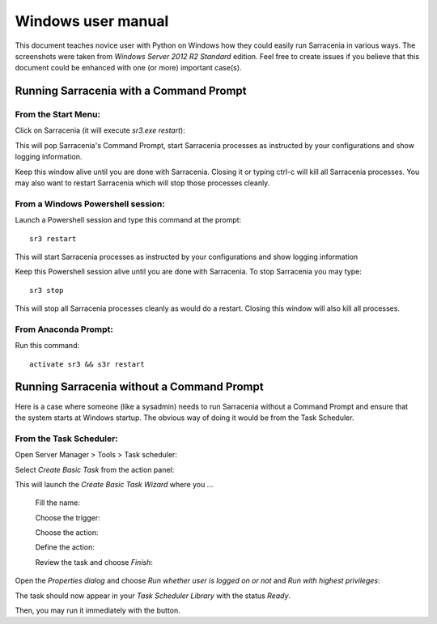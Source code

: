 ===================
Windows user manual
===================

.. no section-numbering::

This document teaches novice user with Python on Windows how they could easily run Sarracenia in various ways. 
The screenshots were taken from *Windows Server 2012 R2 Standard* edition. Feel free to create issues if 
you believe that this document could be enhanced with one (or more) important case(s).


Running Sarracenia with a Command Prompt
----------------------------------------

From the Start Menu:
~~~~~~~~~~~~~~~~~~~~
Click on Sarracenia (it will execute *sr3.exe restart*):

.. image:: Windows/start-menu-1.png

This will pop Sarracenia's Command Prompt, start Sarracenia processes as instructed by your configurations and show logging information.

.. image:: Windows/sarra-prompt.png

Keep this window alive until you are done with Sarracenia. Closing it or typing ctrl-c will kill all Sarracenia processes. You may also want to restart Sarracenia which will stop those processes cleanly.

From a Windows Powershell session:
~~~~~~~~~~~~~~~~~~~~~~~~~~~~~~~~~~
Launch a Powershell |powershell| session and type this command at the prompt::

 sr3 restart

.. |powershell| image:: Windows/powershell.png

This will start Sarracenia processes as instructed by your configurations and show logging information

.. image:: Windows/sarra-psprompt.png 

Keep this Powershell session alive until you are done with Sarracenia. To stop Sarracenia you may type::

 sr3 stop

This will stop all Sarracenia processes cleanly as would do a restart. Closing this window will also kill all processes.

From Anaconda Prompt:
~~~~~~~~~~~~~~~~~~~~~
Run this command::

 activate sr3 && s3r restart

Running Sarracenia without a Command Prompt
-------------------------------------------
Here is a case where someone (like a sysadmin) needs to run Sarracenia without a Command Prompt and ensure that the system starts at Windows startup.
The obvious way of doing it would be from the Task Scheduler.

From the Task Scheduler:
~~~~~~~~~~~~~~~~~~~~~~~~
Open Server Manager > Tools > Task scheduler:

.. image:: Windows/task-scheduler_start.png

Select *Create Basic Task* from the action panel:

.. image:: Windows/create-basic-task.png

This will launch the *Create Basic Task Wizard* where you ...

 Fill the name:

 .. image:: Windows/cbtw_name.png

 Choose the trigger:

 .. image:: Windows/cbtw_trigger.png

 Choose the action:
 
 .. image:: Windows/cbtw_action.png
 
 Define the action:
 
 .. image:: Windows/cbtw_action_program.png
 
 Review the task and choose *Finish*:
 
 .. image:: Windows/cbtw_finish.png
 
Open the *Properties dialog* and choose *Run whether user is logged on or not* and *Run with highest privileges*:
 
.. image:: Windows/ssp_general.png

The task should now appear in your *Task Scheduler Library* with the status *Ready*.

.. image:: Windows/ts_results.png

Then, you may run it immediately with the |run_action| button.

.. |run_action| image:: Windows/run_action.png

